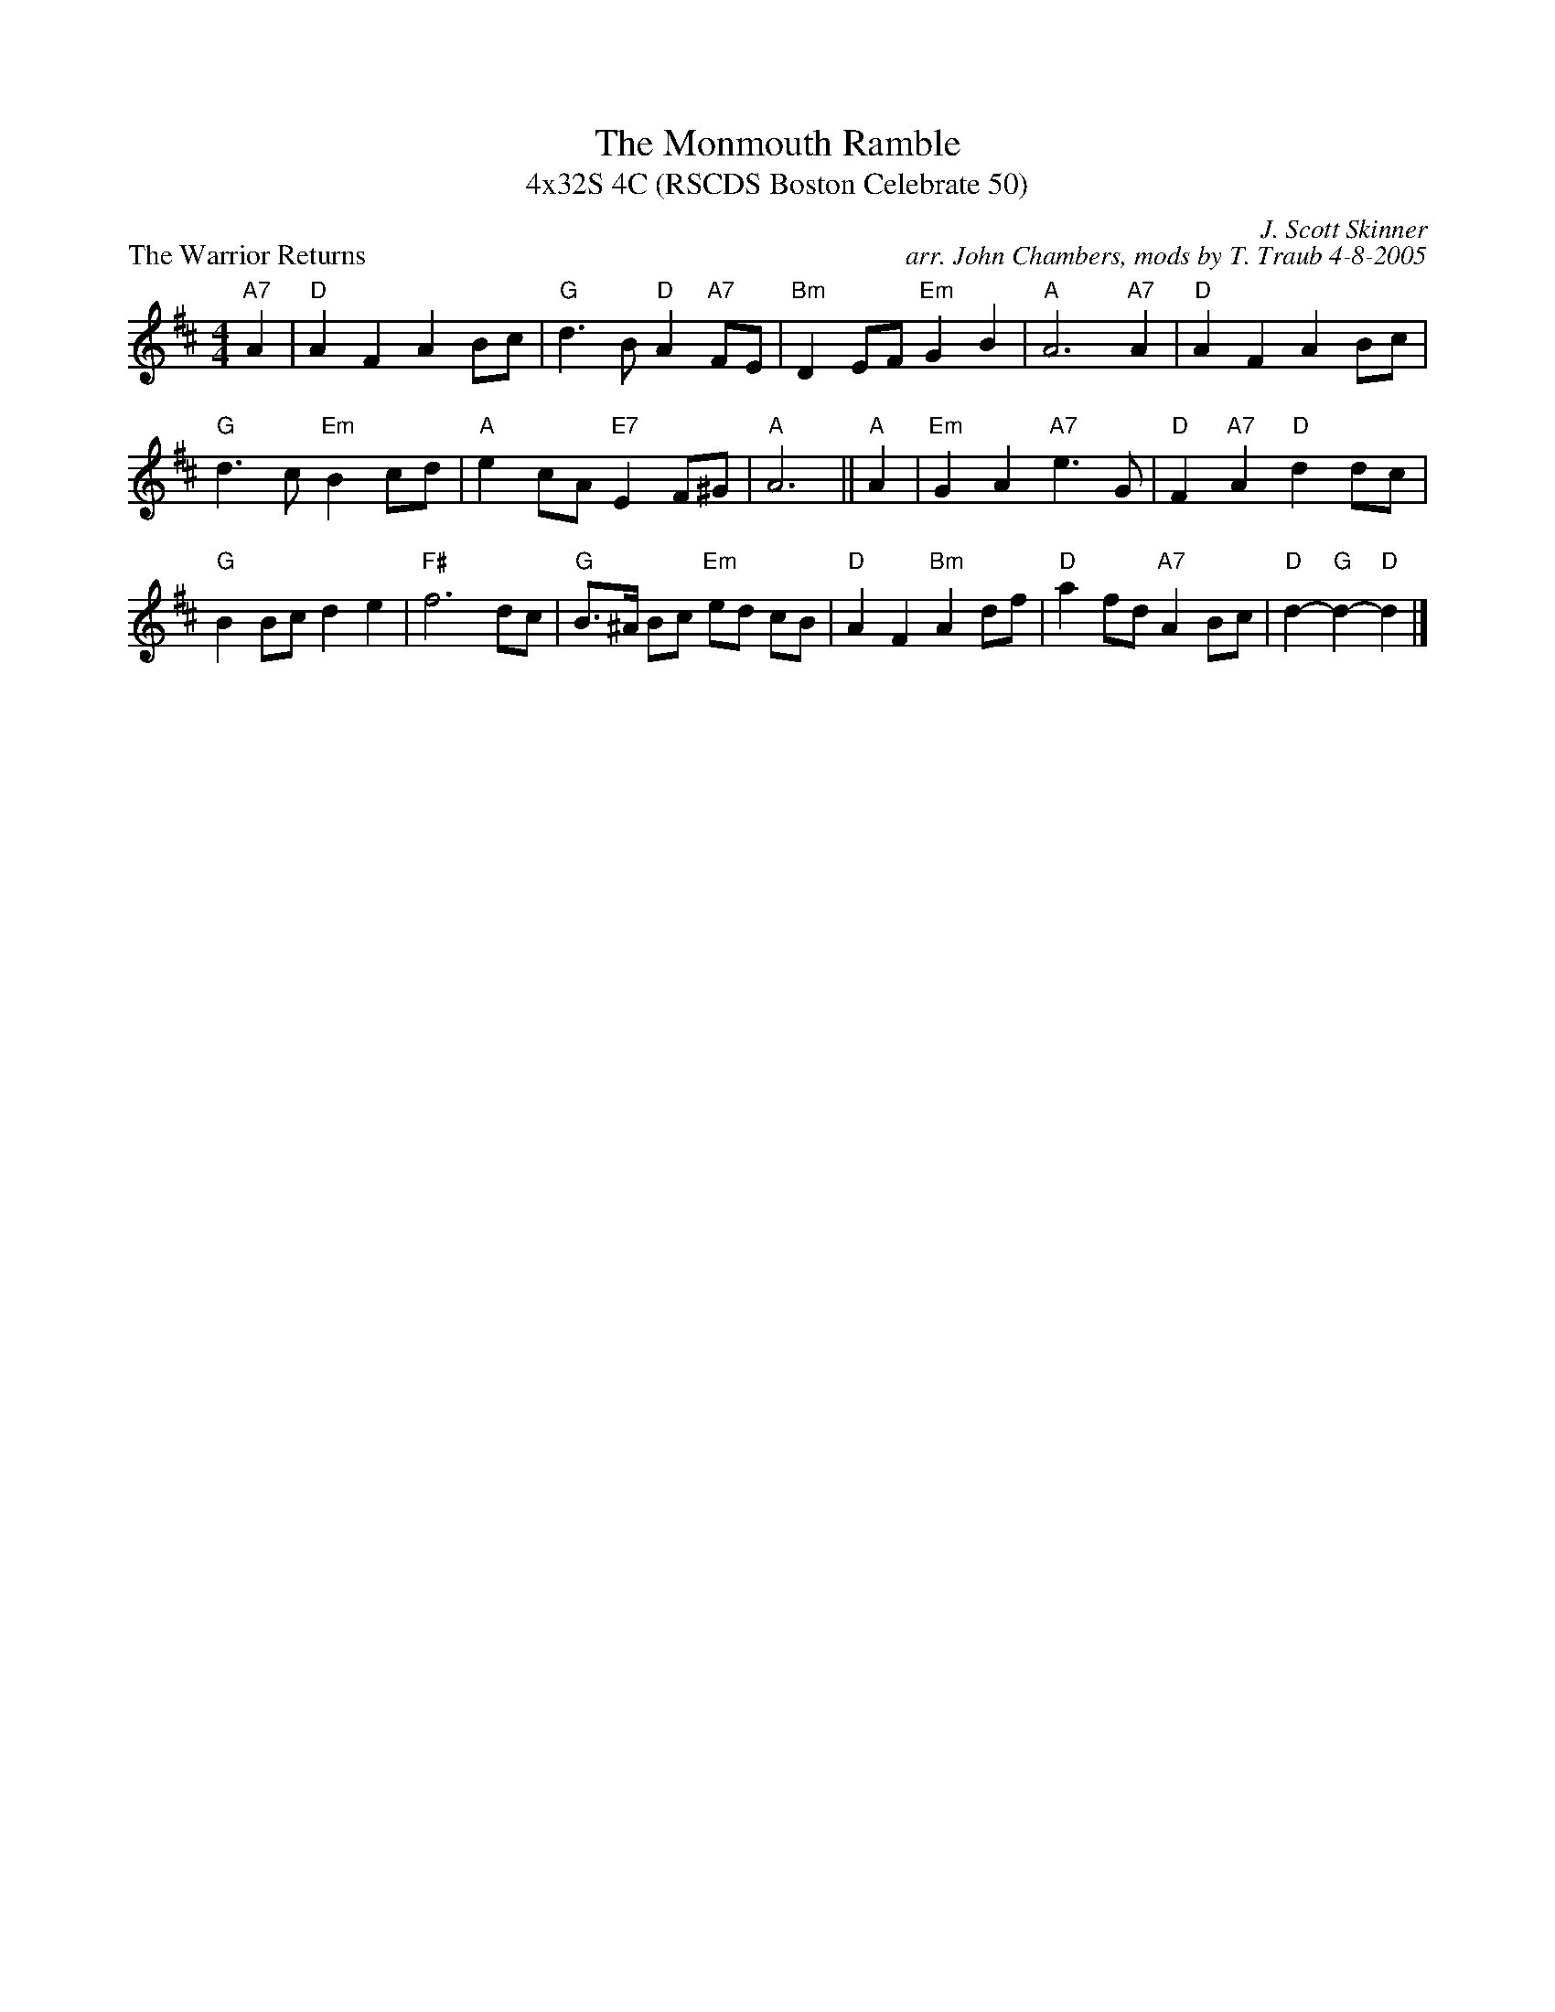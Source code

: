 X: 1
T: The Monmouth Ramble
T: 4x32S 4C (RSCDS Boston Celebrate 50)
P: The Warrior Returns
C: J. Scott Skinner
C: arr. John Chambers, mods by T. Traub 4-8-2005
R: air, strathspey
Z: John Chambers <jc@trillian.mit.edu>
B: Celebrate Fifty Years of Dancing with the Boston Branch RSCDS (2000)
M: 4/4
L: 1/8
K: D
"A7"A2 | "D"A2 F2 A2 Bc | "G"d3 B "D"A2 "A7"FE | "Bm"D2 EF "Em"G2 B2 | "A"A6 "A7"A2 | "D"A2 F2 A2 Bc |
"G"d3 c "Em"B2 cd | "A"e2 cA "E7"E2 F^G | "A"A6 ||"A"A2 | "Em"G2 A2 "A7"e3 G | "D"F2 "A7"A2 "D"d2 dc |
"G"B2 Bc d2 e2 | "F#"f6 dc | "G"B>^A Bc "Em"ed cB | "D"A2 F2 "Bm"A2 df | "D"a2 fd "A7"A2 Bc | "D"d2-"G"d2-"D"d2 |]